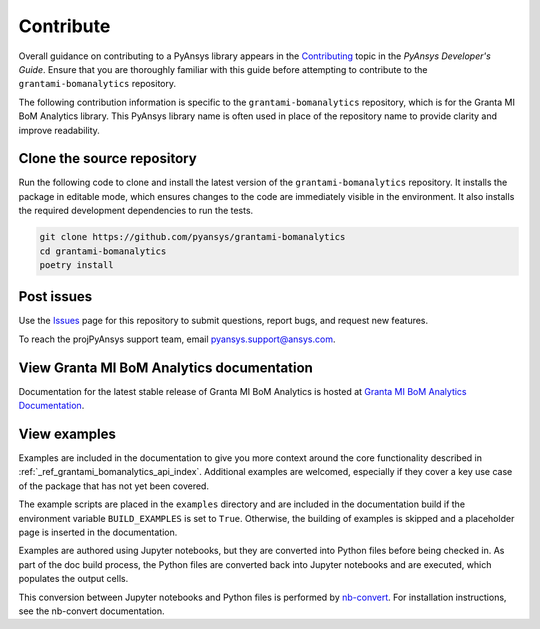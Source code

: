 .. _contributing_grantami_bomanalytics:

==========
Contribute
==========
Overall guidance on contributing to a PyAnsys library appears in the
`Contributing <https://dev.docs.pyansys.com/how-to/contributing.html>`_ topic
in the *PyAnsys Developer's Guide*. Ensure that you are thoroughly familiar
with this guide before attempting to contribute to the ``grantami-bomanalytics``
repository.

The following contribution information is specific to the ``grantami-bomanalytics``
repository, which is for the Granta MI BoM Analytics library. This PyAnsys library name
is often used in place of the repository name to provide clarity and improve
readability.

Clone the source repository
---------------------------
Run the following code to clone and install the latest version of the ``grantami-bomanalytics``
repository. It installs the package in editable mode, which ensures changes to the code
are immediately visible in the environment. It also installs the required development
dependencies to run the tests.

.. code::

    git clone https://github.com/pyansys/grantami-bomanalytics
    cd grantami-bomanalytics
    poetry install


Post issues
-----------
Use the `Issues <https://github.com/pyansys/grantami-bomanalytics/issues>`_ page for
this repository to submit questions, report bugs, and request new features.

To reach the projPyAnsys support team, email `pyansys.support@ansys.com <pyansys.support@ansys.com>`_.

View Granta MI BoM Analytics documentation
------------------------------------------
Documentation for the latest stable release of Granta MI BoM Analytics
is hosted at `Granta MI BoM Analytics Documentation <https://grantami.docs.pyansys.com>`_.

View examples
-------------
Examples are included in the documentation to give you more context around
the core functionality described in :ref:`_ref_grantami_bomanalytics_api_index`.
Additional examples are welcomed, especially if they cover a key use case of the
package that has not yet been covered.

The example scripts are placed in the ``examples`` directory and are included
in the documentation build if the environment variable ``BUILD_EXAMPLES`` is set
to ``True``. Otherwise, the building of examples is skipped and a placeholder page is
inserted in the documentation.

Examples are authored using Jupyter notebooks, but they are converted into
Python files before being checked in. As part of the doc build process, the Python
files are converted back into Jupyter notebooks and are executed, which populates
the output cells.

This conversion between Jupyter notebooks and Python files is performed by
`nb-convert <https://nbconvert.readthedocs.io/en/latest/>`_. For installation
instructions, see the nb-convert documentation.
